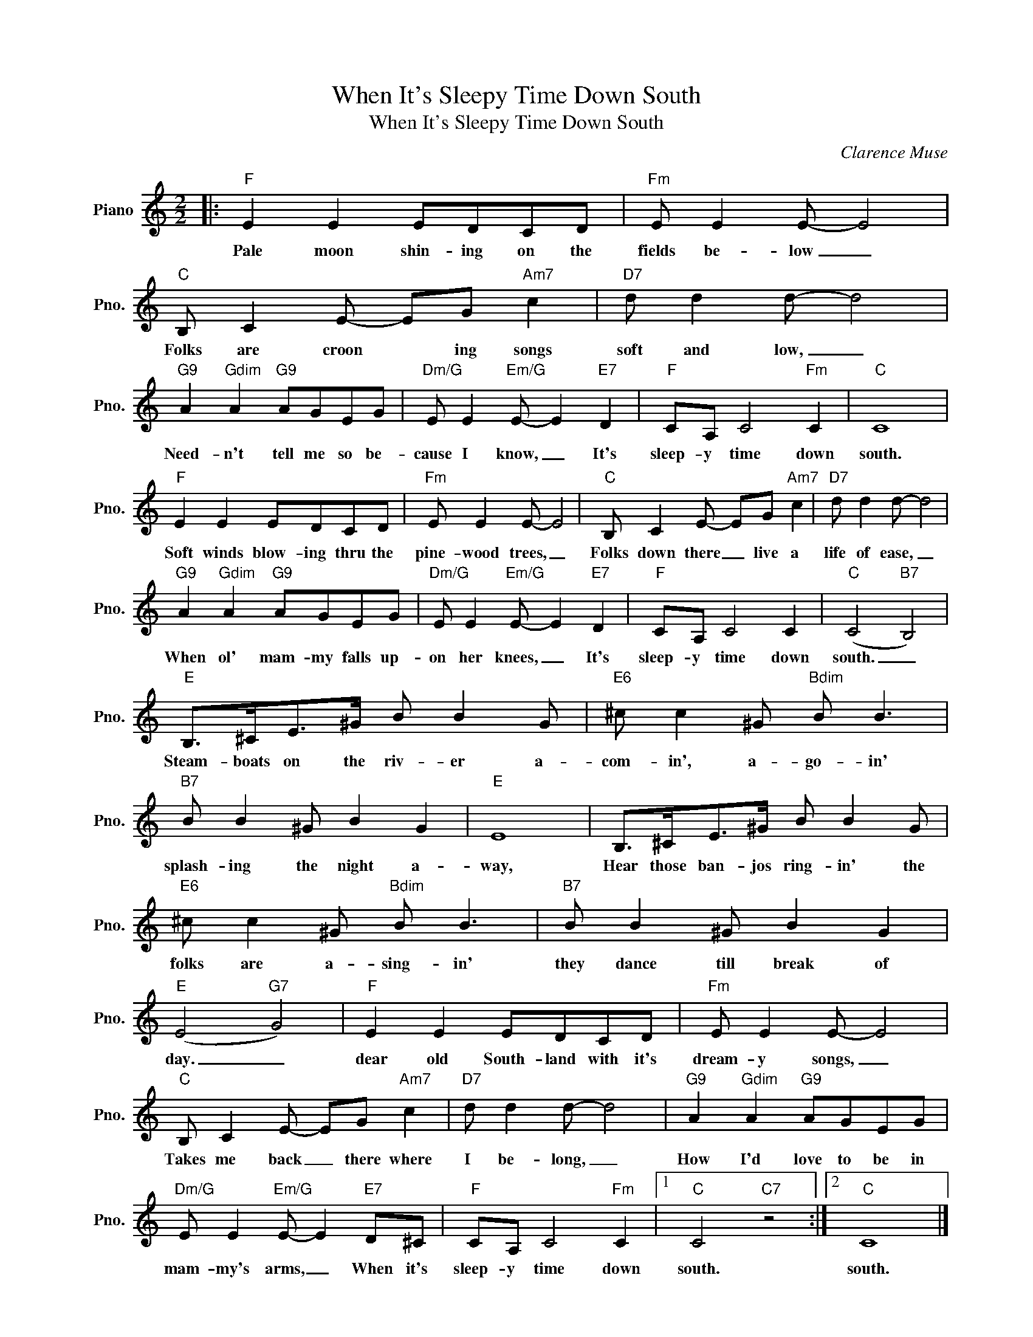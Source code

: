 X:1
T:When It's Sleepy Time Down South
T:When It's Sleepy Time Down South
C:Clarence Muse
Z:All Rights Reserved
L:1/8
M:2/2
K:C
V:1 treble nm="Piano" snm="Pno."
%%MIDI program 0
V:1
|:"F" E2 E2 EDCD |"Fm" E E2 E- E4 |"C" B, C2 E- EG"Am7" c2 |"D7" d d2 d- d4 | %4
w: Pale moon shin- ing on the|fields be- low _|Folks are croon * ing songs|soft and low, _|
"G9" A2"Gdim" A2"G9" AGEG |"Dm/G" E E2"Em/G" E- E2"E7" D2 |"F" CA, C4"Fm" C2 |"C" C8 | %8
w: Need- n't tell me so be-|cause I know, _ It's|sleep- y time down|south.|
"F" E2 E2 EDCD |"Fm" E E2 E- E4 |"C" B, C2 E- EG"Am7" c2 |"D7" d d2 d- d4 | %12
w: Soft winds blow- ing thru the|pine- wood trees, _|Folks down there _ live a|life of ease, _|
"G9" A2"Gdim" A2"G9" AGEG |"Dm/G" E E2"Em/G" E- E2"E7" D2 |"F" CA, C4 C2 |"C" (C4"B7" B,4) | %16
w: When ol' mam- my falls up-|on her knees, _ It's|sleep- y time down|south. _|
"E" B,>^CE>^G B B2 G |"E6" ^c c2 ^G"Bdim" B B3 |"B7" B B2 ^G B2 G2 |"E" E8 | B,>^CE>^G B B2 G | %21
w: Steam- boats on the riv- er a-|com- in', a- go- in'|splash- ing the night a-|way,|Hear those ban- jos ring- in' the|
"E6" ^c c2 ^G"Bdim" B B3 |"B7" B B2 ^G B2 G2 |"E" (E4"G7" G4) |"F" E2 E2 EDCD |"Fm" E E2 E- E4 | %26
w: folks are a- sing- in'|they dance till break of|day. _|dear old South- land with it's|dream- y songs, _|
"C" B, C2 E- EG"Am7" c2 |"D7" d d2 d- d4 |"G9" A2"Gdim" A2"G9" AGEG | %29
w: Takes me back _ there where|I be- long, _|How I'd love to be in|
"Dm/G" E E2"Em/G" E- E2"E7" D^C |"F" CA, C4"Fm" C2 |1"C" C4"C7" z4 :|2"C" C8 |] %33
w: mam- my's arms, _ When it's|sleep- y time down|south.|south.|

